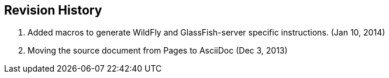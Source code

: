 == Revision History

. Added macros to generate WildFly and GlassFish-server specific instructions. (Jan 10, 2014)
. Moving the source document from Pages to AsciiDoc (Dec 3, 2013)

